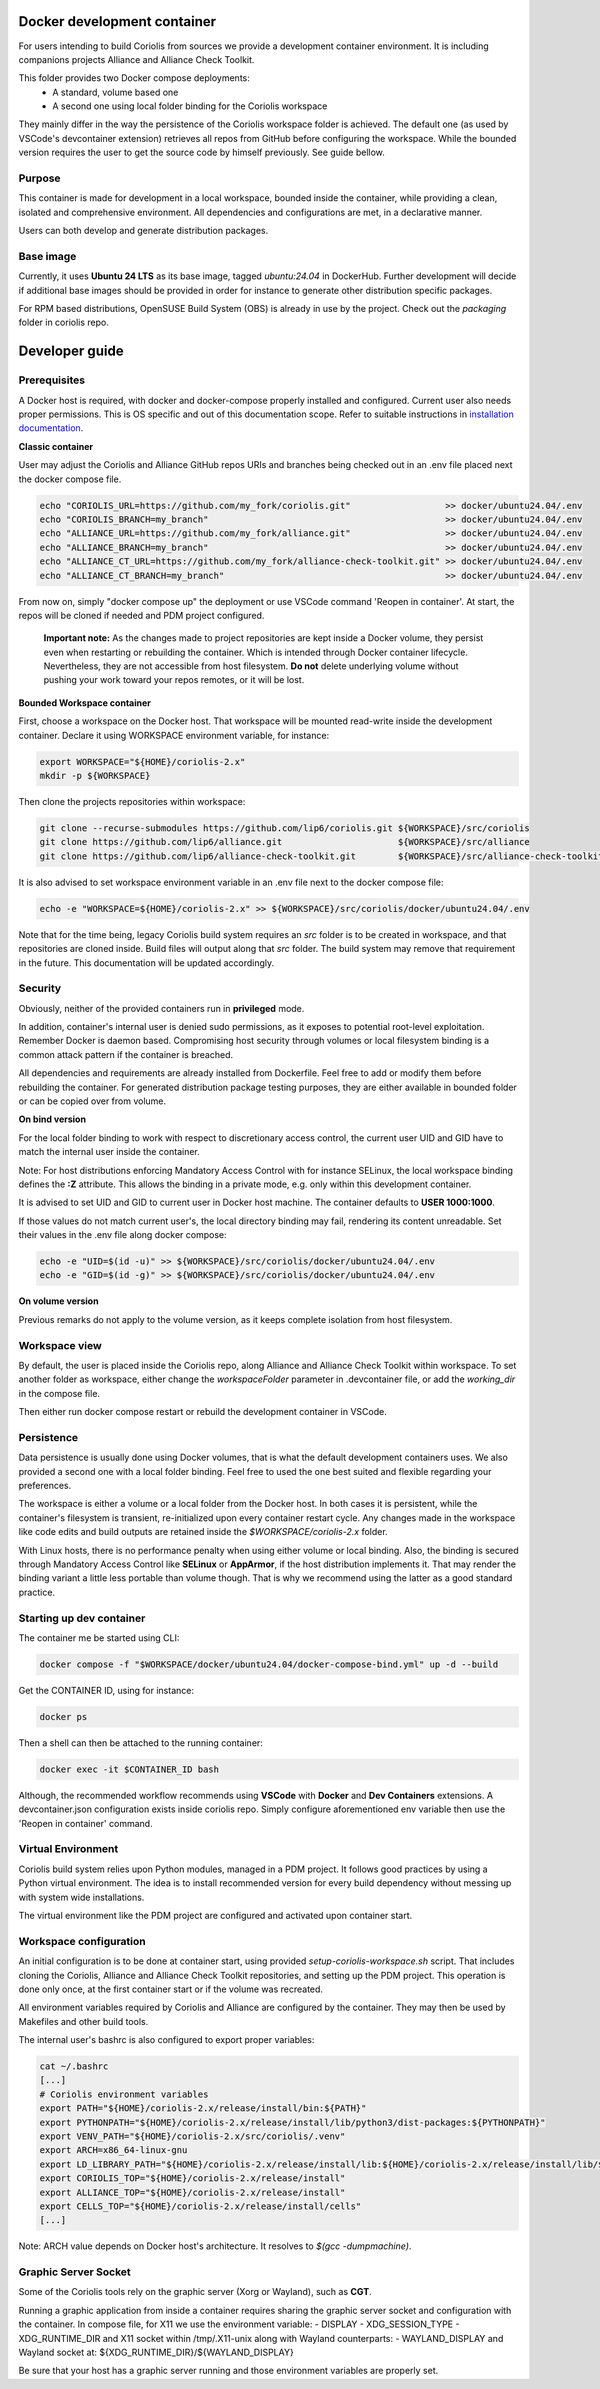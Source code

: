 .. -*- Mode: rst -*-

Docker development container
============================

For users intending to build Coriolis from sources we provide a development container environment.
It is including companions projects Alliance and Alliance Check Toolkit.

This folder provides two Docker compose deployments:
    - A standard, volume based one
    - A second one using local folder binding for the Coriolis workspace

They mainly differ in the way the persistence of the Coriolis workspace folder is achieved.
The default one (as used by VSCode's devcontainer extension) retrieves all repos from GitHub before configuring the workspace.
While the bounded version requires the user to get the source code by himself previously. See guide bellow.

Purpose
^^^^^^^

This container is made for development in a local workspace, bounded inside the container, while
providing a clean, isolated and comprehensive environment.
All dependencies and configurations are met, in a declarative manner.

Users can both develop and generate distribution packages.

Base image
^^^^^^^^^^

Currently, it uses **Ubuntu 24 LTS** as its base image, tagged *ubuntu:24.04* in DockerHub.
Further development will decide if additional base images should be provided in order for instance
to generate other distribution specific packages.

For RPM based distributions, OpenSUSE Build System (OBS) is already in use by the project.
Check out the *packaging* folder in coriolis repo.

Developer guide
===============

Prerequisites
^^^^^^^^^^^^^

A Docker host is required, with docker and docker-compose properly installed and configured.
Current user also needs proper permissions. This is OS specific and out of this documentation scope.
Refer to suitable instructions in `installation documentation <https://docs.docker.com/engine/install/>`_.

**Classic container**

User may adjust the Coriolis and Alliance GitHub repos URIs and branches being checked out in an .env file placed next the docker compose file.

.. code-block:: bash

    echo "CORIOLIS_URL=https://github.com/my_fork/coriolis.git"                  >> docker/ubuntu24.04/.env
    echo "CORIOLIS_BRANCH=my_branch"                                             >> docker/ubuntu24.04/.env
    echo "ALLIANCE_URL=https://github.com/my_fork/alliance.git"                  >> docker/ubuntu24.04/.env
    echo "ALLIANCE_BRANCH=my_branch"                                             >> docker/ubuntu24.04/.env
    echo "ALLIANCE_CT_URL=https://github.com/my_fork/alliance-check-toolkit.git" >> docker/ubuntu24.04/.env
    echo "ALLIANCE_CT_BRANCH=my_branch"                                          >> docker/ubuntu24.04/.env

From now on, simply "docker compose up" the deployment or use VSCode command 'Reopen in container'.
At start, the repos will be cloned if needed and PDM project configured.

    **Important note:** As the changes made to project repositories are kept inside a Docker volume, they persist even when restarting or rebuilding the container.
    Which is intended through Docker container lifecycle. Nevertheless, they are not accessible from host filesystem.
    **Do not** delete underlying volume without pushing your work toward your repos remotes, or it will be lost.

**Bounded Workspace container**

First, choose a workspace on the Docker host. That workspace will be mounted read-write inside the development container.
Declare it using WORKSPACE environment variable, for instance:

.. code-block:: bash

    export WORKSPACE="${HOME}/coriolis-2.x"
    mkdir -p ${WORKSPACE}

Then clone the projects repositories within workspace:

.. code-block:: bash

    git clone --recurse-submodules https://github.com/lip6/coriolis.git ${WORKSPACE}/src/coriolis
    git clone https://github.com/lip6/alliance.git                      ${WORKSPACE}/src/alliance
    git clone https://github.com/lip6/alliance-check-toolkit.git        ${WORKSPACE}/src/alliance-check-toolkit

It is also advised to set workspace environment variable in an .env file next to the docker compose file:

.. code-block:: bash

    echo -e "WORKSPACE=${HOME}/coriolis-2.x" >> ${WORKSPACE}/src/coriolis/docker/ubuntu24.04/.env

Note that for the time being, legacy Coriolis build system requires an *src* folder is to be created in workspace, and that repositories are cloned inside.
Build files will output along that *src* folder.
The build system may remove that requirement in the future. This documentation will be updated accordingly.

Security
^^^^^^^^

Obviously, neither of the provided containers run in **privileged** mode.

In addition, container's internal user is denied sudo permissions, as it exposes to potential root-level exploitation. Remember Docker is daemon based.
Compromising host security through volumes or local filesystem binding is a common attack pattern if the container is breached.

All dependencies and requirements are already installed from Dockerfile. Feel free to add or modify them before rebuilding the container.
For generated distribution package testing purposes, they are either available in bounded folder or can be copied over from volume.

**On bind version**

For the local folder binding to work with respect to discretionary access control, the current user UID and GID have to match the internal user inside the container.

Note: For host distributions enforcing Mandatory Access Control with for instance SELinux, the local workspace binding defines the **:Z** attribute.
This allows the binding in a private mode, e.g. only within this development container.

It is advised to set UID and GID to current user in Docker host machine. The container defaults to **USER 1000:1000**.

If those values do not match current user's, the local directory binding may fail, rendering its content unreadable.
Set their values in the .env file along docker compose:

.. code-block:: bash

    echo -e "UID=$(id -u)" >> ${WORKSPACE}/src/coriolis/docker/ubuntu24.04/.env
    echo -e "GID=$(id -g)" >> ${WORKSPACE}/src/coriolis/docker/ubuntu24.04/.env

**On volume version**

Previous remarks do not apply to the volume version, as it keeps complete isolation from host filesystem.

Workspace view
^^^^^^^^^^^^^^

By default, the user is placed inside the Coriolis repo, along Alliance and Alliance Check Toolkit within workspace.
To set another folder as workspace, either change the *workspaceFolder* parameter in .devcontainer file, or add the *working_dir* in the compose file.

Then either run docker compose restart or rebuild the development container in VSCode.

Persistence
^^^^^^^^^^^

Data persistence is usually done using Docker volumes, that is what the default development containers uses.
We also provided a second one with a local folder binding. Feel free to used the one best suited and flexible regarding your preferences.

The workspace is either a volume or a local folder from the Docker host.
In both cases it is persistent, while the container's filesystem is transient, re-initialized upon every container restart cycle.
Any changes made in the workspace like code edits and build outputs are retained inside the *$WORKSPACE/coriolis-2.x* folder.

With Linux hosts, there is no performance penalty when using either volume or local binding. Also, the binding is secured through Mandatory Access Control like **SELinux** or **AppArmor**, if the host distribution implements it.
That may render the binding variant a little less portable than volume though.
That is why we recommend using the latter as a good standard practice.

Starting up dev container
^^^^^^^^^^^^^^^^^^^^^^^^^

The container me be started using CLI:

.. code-block:: bash

    docker compose -f "$WORKSPACE/docker/ubuntu24.04/docker-compose-bind.yml" up -d --build

Get the CONTAINER ID, using for instance:

.. code-block:: bash

    docker ps

Then a shell can then be attached to the running container:

.. code-block:: bash

    docker exec -it $CONTAINER_ID bash

Although, the recommended workflow recommends using **VSCode** with **Docker** and **Dev Containers** extensions.
A devcontainer.json configuration exists inside coriolis repo.
Simply configure aforementioned env variable then use the 'Reopen in container' command.

Virtual Environment
^^^^^^^^^^^^^^^^^^^

Coriolis build system relies upon Python modules, managed in a PDM project. It follows good practices by using a Python virtual environment.
The idea is to install recommended version for every build dependency without messing up with system wide installations.

The virtual environment like the PDM project are configured and activated upon container start.

Workspace configuration
^^^^^^^^^^^^^^^^^^^^^^^

An initial configuration is to be done at container start, using provided *setup-coriolis-workspace.sh* script.
That includes cloning the Coriolis, Alliance and Alliance Check Toolkit repositories, and setting up the PDM project.
This operation is done only once, at the first container start or if the volume was recreated.

All environment variables required by Coriolis and Alliance are configured by the container.
They may then be used by Makefiles and other build tools.

The internal user's bashrc is also configured to export proper variables:

.. code-block:: bash

    cat ~/.bashrc
    [...]
    # Coriolis environment variables
    export PATH="${HOME}/coriolis-2.x/release/install/bin:${PATH}"
    export PYTHONPATH="${HOME}/coriolis-2.x/release/install/lib/python3/dist-packages:${PYTHONPATH}"
    export VENV_PATH="${HOME}/coriolis-2.x/src/coriolis/.venv"
    export ARCH=x86_64-linux-gnu
    export LD_LIBRARY_PATH="${HOME}/coriolis-2.x/release/install/lib:${HOME}/coriolis-2.x/release/install/lib/${ARCH}:${LD_LIBRARY_PATH}"
    export CORIOLIS_TOP="${HOME}/coriolis-2.x/release/install"
    export ALLIANCE_TOP="${HOME}/coriolis-2.x/release/install"
    export CELLS_TOP="${HOME}/coriolis-2.x/release/install/cells"
    [...]

Note: ARCH value depends on Docker host's architecture. It resolves to *$(gcc -dumpmachine)*.

Graphic Server Socket
^^^^^^^^^^^^^^^^^^^^^

Some of the Coriolis tools rely on the graphic server (Xorg or Wayland), such as **CGT**.

Running a graphic application from inside a container requires sharing the graphic server socket and configuration with the container.
In compose file, for X11 we use the environment variable:
- DISPLAY
- XDG_SESSION_TYPE
- XDG_RUNTIME_DIR
and X11 socket within /tmp/.X11-unix
along with Wayland counterparts:
- WAYLAND_DISPLAY
and Wayland socket at: \${XDG_RUNTIME_DIR}/\${WAYLAND_DISPLAY}

Be sure that your host has a graphic server running and those environment variables are properly set.
